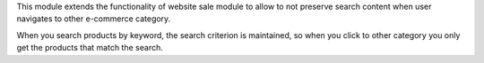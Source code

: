 This module extends the functionality of website sale module to allow to not
preserve search content when user navigates to other e-commerce category.

When you search products by keyword, the search criterion is maintained, so
when you click to other category you only get the products that match the
search.
